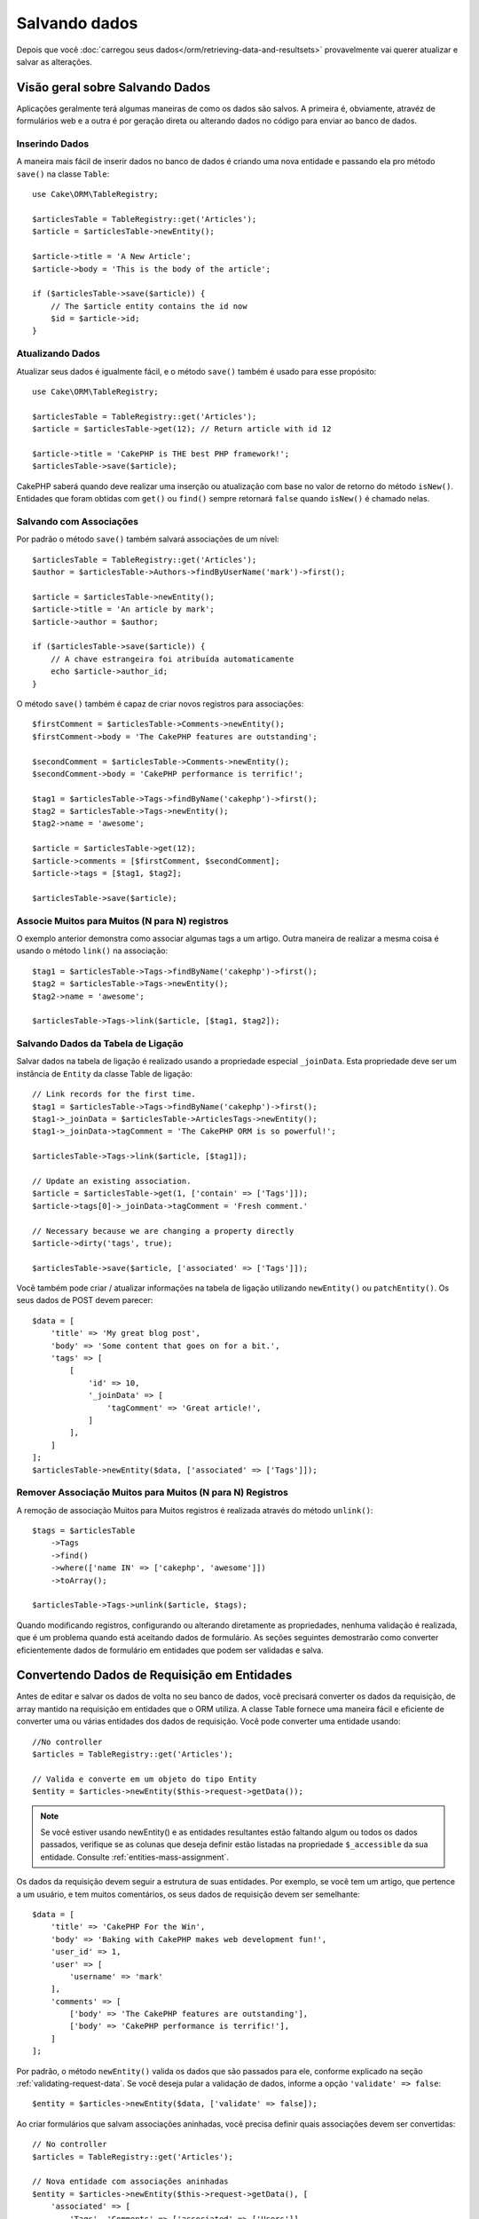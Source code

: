 Salvando dados
##############

.. php:namespace:: Cake\ORM

.. php:class:: Table
    :noindex:

Depois que você :doc:`carregou seus dados</orm/retrieving-data-and-resultsets>`
provavelmente vai querer atualizar e salvar as alterações.

Visão geral sobre Salvando Dados
=========================

Aplicações geralmente terá algumas maneiras de como os dados são salvos. A
primeira é, obviamente, atravéz de formulários web e a outra é por geração direta
ou alterando dados no código para enviar ao banco de dados.

Inserindo Dados
--------------

A maneira mais fácil de inserir dados no banco de dados é criando uma nova entidade
e passando ela pro método ``save()`` na classe ``Table``::

    use Cake\ORM\TableRegistry;

    $articlesTable = TableRegistry::get('Articles');
    $article = $articlesTable->newEntity();

    $article->title = 'A New Article';
    $article->body = 'This is the body of the article';

    if ($articlesTable->save($article)) {
        // The $article entity contains the id now
        $id = $article->id;
    }
Atualizando Dados
-------------

Atualizar seus dados é igualmente fácil, e o método ``save()`` também é usado para
esse propósito::

    use Cake\ORM\TableRegistry;

    $articlesTable = TableRegistry::get('Articles');
    $article = $articlesTable->get(12); // Return article with id 12

    $article->title = 'CakePHP is THE best PHP framework!';
    $articlesTable->save($article);

CakePHP saberá quando deve realizar uma inserção ou atualização com base no valor
de retorno do método ``isNew()``. Entidades que foram obtidas com ``get()`` ou
``find()`` sempre retornará ``false`` quando ``isNew()`` é chamado nelas.

Salvando com Associações
------------------------

Por padrão o método ``save()`` também salvará associações de um nível::

    $articlesTable = TableRegistry::get('Articles');
    $author = $articlesTable->Authors->findByUserName('mark')->first();

    $article = $articlesTable->newEntity();
    $article->title = 'An article by mark';
    $article->author = $author;

    if ($articlesTable->save($article)) {
        // A chave estrangeira foi atribuída automaticamente
        echo $article->author_id;
    }

O método ``save()`` também é capaz de criar novos registros para associações::

    $firstComment = $articlesTable->Comments->newEntity();
    $firstComment->body = 'The CakePHP features are outstanding';

    $secondComment = $articlesTable->Comments->newEntity();
    $secondComment->body = 'CakePHP performance is terrific!';

    $tag1 = $articlesTable->Tags->findByName('cakephp')->first();
    $tag2 = $articlesTable->Tags->newEntity();
    $tag2->name = 'awesome';

    $article = $articlesTable->get(12);
    $article->comments = [$firstComment, $secondComment];
    $article->tags = [$tag1, $tag2];

    $articlesTable->save($article);

Associe Muitos para Muitos (N para N) registros
------------------------------

O exemplo anterior demonstra como associar algumas tags a um artigo.
Outra maneira de realizar a mesma coisa é usando o método ``link()``
na associação::

    $tag1 = $articlesTable->Tags->findByName('cakephp')->first();
    $tag2 = $articlesTable->Tags->newEntity();
    $tag2->name = 'awesome';

    $articlesTable->Tags->link($article, [$tag1, $tag2]);
 
Salvando Dados da Tabela de Ligação
-----------------------------
Salvar dados na tabela de ligação é realizado usando a propriedade especial
``_joinData``. Esta propriedade deve ser um instância de ``Entity`` da classe
Table de ligação::

    // Link records for the first time.
    $tag1 = $articlesTable->Tags->findByName('cakephp')->first();
    $tag1->_joinData = $articlesTable->ArticlesTags->newEntity();
    $tag1->_joinData->tagComment = 'The CakePHP ORM is so powerful!';

    $articlesTable->Tags->link($article, [$tag1]);

    // Update an existing association.
    $article = $articlesTable->get(1, ['contain' => ['Tags']]);
    $article->tags[0]->_joinData->tagComment = 'Fresh comment.'

    // Necessary because we are changing a property directly
    $article->dirty('tags', true);

    $articlesTable->save($article, ['associated' => ['Tags']]);

Você também pode criar / atualizar informações na tabela de ligação utilizando
``newEntity()`` ou ``patchEntity()``. Os seus dados de POST devem parecer::

    $data = [
        'title' => 'My great blog post',
        'body' => 'Some content that goes on for a bit.',
        'tags' => [
            [
                'id' => 10,
                '_joinData' => [
                    'tagComment' => 'Great article!',
                ]
            ],
        ]
    ];
    $articlesTable->newEntity($data, ['associated' => ['Tags']]);

Remover Associação Muitos para Muitos (N para N) Registros
---------------------------

A remoção de associação Muitos para Muitos registros é realizada através do método
``unlink()``::

    $tags = $articlesTable
        ->Tags
        ->find()
        ->where(['name IN' => ['cakephp', 'awesome']])
        ->toArray();

    $articlesTable->Tags->unlink($article, $tags);

Quando modificando registros, configurando ou alterando diretamente as propriedades,
nenhuma validação é realizada, que é um problema quando está aceitando dados de 
formulário. As seções seguintes demostrarão como converter eficientemente dados de 
formulário em entidades que podem ser validadas e salva.

.. _converting-request-data:

Convertendo Dados de Requisição em Entidades
=====================================

Antes de editar e salvar os dados de volta no seu banco de dados, você precisará
converter os dados da requisição, de array mantido na requisição em entidades
que o ORM utiliza. A classe Table fornece uma maneira fácil e eficiente de converter
uma ou várias entidades dos dados de requisição. Você pode converter uma entidade
usando::

    //No controller
    $articles = TableRegistry::get('Articles');

    // Valida e converte em um objeto do tipo Entity
    $entity = $articles->newEntity($this->request->getData());

.. note::

    Se você estiver usando newEntity() e as entidades resultantes estão faltando algum
    ou todos os dados passados, verifique se as colunas que deseja definir estão
    listadas na propriedade ``$_accessible`` da sua entidade. Consulte :ref:`entities-mass-assignment`.
 
Os dados da requisição devem seguir a estrutura de suas entidades. Por exemplo, se você
tem um artigo, que pertence a um usuário, e tem muitos comentários, os seus dados de
requisição devem ser semelhante::

    $data = [
        'title' => 'CakePHP For the Win',
        'body' => 'Baking with CakePHP makes web development fun!',
        'user_id' => 1,
        'user' => [
            'username' => 'mark'
        ],
        'comments' => [
            ['body' => 'The CakePHP features are outstanding'],
            ['body' => 'CakePHP performance is terrific!'],
        ]
    ];

Por padrão, o método ``newEntity()`` valida os dados que são passados para
ele, conforme explicado na seção :ref:`validating-request-data`. Se você 
deseja pular a validação de dados, informe a opção ``'validate' => false``::

    $entity = $articles->newEntity($data, ['validate' => false]);

Ao criar formulários que salvam associações aninhadas, você precisa definir
quais associações devem ser convertidas:: 

    // No controller
    $articles = TableRegistry::get('Articles');

    // Nova entidade com associações aninhadas
    $entity = $articles->newEntity($this->request->getData(), [
        'associated' => [
            'Tags', 'Comments' => ['associated' => ['Users']]
        ]
    ]);
 
O exemplo acima indica que 'Tags', 'Comments' e 'Users' para os artigos devem
ser convertidos. Alternativamente, você pode usar a notação de ponto 
(dot notation) por brevidade::

    // No controller
    $articles = TableRegistry::get('Articles');

    // Nova entidade com associações aninhada usando notação de ponto
    $entity = $articles->newEntity($this->request->getData(), [
        'associated' => ['Tags', 'Comments.Users']
    ]);
Você  também pode desativar a conversão de possíveis associações aninhadas como::

    $entity = $articles->newEntity($data, ['associated' => []]);
    // ou...
    $entity = $articles->patchEntity($entity, $data, ['associated' => []]);

Os dados associados também são validados por padrão, a menos que seja informado o
contrário. Você também pode alterar o conjunto de validação a ser usada por associação::

    // No controller
    $articles = TableRegistry::get('Articles');

    // Pular validação na associação de Tags e
    // Definino 'signup' como método de validação para Comments.Users
    $entity = $articles->newEntity($this->request->getData(), [
        'associated' => [
            'Tags' => ['validate' => false],
            'Comments.Users' => ['validate' => 'signup']
        ]
    ]);

O capitulo :ref:`using-different-validators-per-association` possui mais informações
sobre como usar diferentes validadores para associações ao transformar em entidades.

O diagrama a seguir fornece uma visão geral do que acontece dentro dos métodos 
``newEntity()`` ou ``patchEntity()``:

.. figure:: /_static/img/validation-cycle.png
   :align: left
   :alt: Flow diagram showing the marshalling/validation process.

Você sempre pode contar de obter uma entidade de volta com ``newEntity()``. Se a validação
falhar, sua entidade conterá erros, e quaisquer campos inválidos não serão preenchidos 
na entidade criada.

Convertendo Dados de Associação BelongsToMany
-----------------------------

Se você está salvando associações belongsToMany, você pode tanto usar uma lista de entidades
ou uma lista de ids. Ao usar uma lista de dados de entidade, seus dados de requisição
devem parecer com::

    $data = [
        'title' => 'My title',
        'body' => 'The text',
        'user_id' => 1,
        'tags' => [
            ['tag' => 'CakePHP'],
            ['tag' => 'Internet'],
        ]
    ];

O exemplo acima criará 2 novas tags. Se você deseja associar um artigo com tags existentes,
você pode usar uma lista de ids. Seus dados de requisição devem parecer com::

    $data = [
        'title' => 'My title',
        'body' => 'The text',
        'user_id' => 1,
        'tags' => [
            '_ids' => [1, 2, 3, 4]
        ]
    ];

Se você precisa associar a alguns belongsToMany registros existentes, e criar novos ao
mesmo tempo, você pode usar um formato expandido::

    $data = [
        'title' => 'My title',
        'body' => 'The text',
        'user_id' => 1,
        'tags' => [
            ['name' => 'A new tag'],
            ['name' => 'Another new tag'],
            ['id' => 5],
            ['id' => 21]
        ]
    ];

Quando os dados acima são convertidos em entidades, você terá 4 tags. As duas primeiras
serão objetos novos, e as outras duas serão referências a registros existentes.

Ao converter dados belongsToMany, você pode desativar a criação de nova entidade, usando
a opção ``onlyIds``. Quando habilitado, esta opção restringe transformação de
belongsToMany para apenas usar a chave ``_ids`` e ignorar todos os outros dados.

.. versionadded:: 3.1.0
    A opção ``onlyIds`` foi adicionada na versão 3.1.0

Convertendo Dados de Associação HasMany
-----------------------

Se você deseja atualizar as associações hasMany existentes e atualizar suas
propriedades, primeiro você deve garantir que sua entidade seja carregada com a
associação hasMany. Você pode então usar dados de requisição semelhantes a::

    $data = [
        'title' => 'My Title',
        'body' => 'The text',
        'comments' => [
            ['id' => 1, 'comment' => 'Update the first comment'],
            ['id' => 2, 'comment' => 'Update the second comment'],
            ['comment' => 'Create a new comment'],
        ]
    ];

Se você está salvando associaçoes hasMany e deseja vincular a registros existentes,
você pode usar o formato ``_ids``::

    $data = [
        'title' => 'My new article',
        'body' => 'The text',
        'user_id' => 1,
        'comments' => [
            '_ids' => [1, 2, 3, 4]
        ]
    ];

Ao converter dados hasMany, você pode desativar a criação de nova entidade, usando
a opção ``onlyIds`. Quando ativada, esta opção restringe transformação de hasMany
para apenas usar a chave ``_ids`` e ignorar todos os outros dados.

.. versionadded:: 3.1.0
     A opção ``onlyIds`` foi adicionada na versão 3.1.0
     
Conventendo Vários Registros
---------------------------

Ao criar formulários que cria/atualiza vários registros ao mesmo tempo, você pode usar
o método ``newEntities()``::

    // No controller.
    $articles = TableRegistry::get('Articles');
    $entities = $articles->newEntities($this->request->getData());

Nessa situação, os dados de requisição para vários artigos devem parecer com::

    $data = [
        [
            'title' => 'First post',
            'published' => 1
        ],
        [
            'title' => 'Second post',
            'published' => 1
        ],
    ];

Uma vez que você converteu os dados de requisição em entidades, você pode
salvar com ``save()`` e remover com ``delete()``::

    // No controller.
    foreach ($entities as $entity) {
        // Salva a entidade
        $articles->save($entity);

        // Remover a entidade
        $articles->delete($entity);
    }

O exemplo acima executará uma transação separada para cada entidade salva. 
Se você deseja processar todas as entidades como uma única transação, você 
pode usar ``transactional()``::

    // No controller.
    $articles->getConnection()->transactional(function () use ($articles, $entities) {
        foreach ($entities as $entity) {
            $articles->save($entity, ['atomic' => false]);
        }
    });


.. _changing-accessible-fields:

Alterando Campos Acessíveis
--------------------------

Também é possível permitir ``newEntity()`` escrever em campos não acessiveis.
Por exemplo, ``id`` geralmente está ausente da propriedade ``_accessible``.
Nesse caso , você pode usar a opção ``accessibleFields``. Isso pode ser útil para
manter ids de entidades associadas::

    // No controller
    $articles = TableRegistry::get('Articles');
    $entity = $articles->newEntity($this->request->getData(), [
        'associated' => [
            'Tags', 'Comments' => [
                'associated' => [
                    'Users' => [
                        'accessibleFields' => ['id' => true]
                    ]
                ]
            ]
        ]
    ]);

O exemplo acima manterá a associação inalterada entre Comments e Users para a
entidade envolvida.

.. note::

    Se você estiver usando newEntity() e as entidades resultantes estão faltando algum
    ou todos os dados passados, verifique se as colunas que deseja definir estão
    listadas na propriedade ``$_accessible`` da sua entidade. Consulte :ref:`entities-mass-assignment`.
    
Mesclando Dados de Requisição em Entidades
----------------------------------

Para atualizar as entidades, você pode escolher de aplicar dados de requisição diretamente
em uma entidade existente. Isto tem a vantagem que apenas os campos que realmente mudaram 
serão salvos, em oposição ao envio de todos os campos para o banco de dados pra ser persistido.
Você pode mesclar um array de dados bruto em uma entidade existente usando o método
``patchEntity()``::

    // No controller.
    $articles = TableRegistry::get('Articles');
    $article = $articles->get(1);
    $articles->patchEntity($article, $this->request->getData());
    $articles->save($article);
    
Validação e patchEntity
~~~~~~~~~~~~~~~~~~~~~~~~~~

Semelhante ao ``newEntity()``, o método ``patchEntity`` validará os dados
antes de ser copiado para entidade. O mecanismo é explicado na seção
:ref:`validating-request-data`. Se você deseja desativar a validação, informe a
o opção ``validate`` assim::

    // No controller.
    $articles = TableRegistry::get('Articles');
    $article = $articles->get(1);
    $articles->patchEntity($article, $data, ['validate' => false]);

Você também pode alterar a regra de validação utilizada pela entidade ou qualquer
uma das associações::

    $articles->patchEntity($article, $this->request->getData(), [
        'validate' => 'custom',
        'associated' => ['Tags', 'Comments.Users' => ['validate' => 'signup']]
    ]);

Patching HasMany and BelongsToMany
~~~~~~~~~~~~~~~~~~~~~~~~~~~~~~~~~~

Como explicado na seção anterior, os dados de requisição deve seguir a 
estrutura de sua entidade. O método `patchEntity()`` é igualmente capaz de
mesclar associações, por padrão, apenas o primeiro nível de associações são
mesclados, mas se você deseja controlar a lista de associações a serem mescladas
ou mesclar em níveis mais profundos, você pode usar o terceiro parâmetro do método::

    // No controller.
    $associated = ['Tags', 'Comments.Users'];
    $article = $articles->get(1, ['contain' => $associated]);
    $articles->patchEntity($article, $this->request->getData(), [
        'associated' => $associated
    ]);
    $articles->save($article);

As associações são mescladas ao combinar o campo da chave primária nas entidades de origem
com os campos correspondentes no array de dados. As associações irão construir novas
entidades se nenhuma entidade anterior for encontrada para a propriedade alvo da associação.

Por exemplo, forneça alguns dados de requisição como este::

    $data = [
        'title' => 'My title',
        'user' => [
            'username' => 'mark'
        ]
    ];

Tentando popular uma entidade sem uma entidade na propriedade user criará
uma nova entidade do tipo user::

    // In a controller.
    $entity = $articles->patchEntity(new Article, $data);
    echo $entity->user->username; // Echoes 'mark'

O mesmo pode ser dito sobre associações hasMany e belongsToMany, com uma
advertência importante:

.. note::
    
    Para as associações belongsToMany, garanta que a entidade relevante tenha
    uma propriedade acessível para a entidade associada.

Se um Produto pertence a várias (belongsToMany) Tag::

    // Na classe da entidade Product
    protected $_accessible = [
        // .. outras propriedades
       'tags' => true,
    ];

.. note::
    
    Para as associações hasMany e belongsToMany, se houvesse algumas entidades que
    que não pudessem ser correspondidas por chave primaria a um registro no array de dados,
    então esses registros serão descartados da entidade resultante.
    
    Lembre-se que usando ``patchEntity()`` ou ``patchEntities()`` não persiste os
    dados, isso apenas edita (ou cria) as entidades informadas. Para salvar a entidade você
    terá que chamar o método ``save()`` da model Table.

Por exemplo, considere o seguinte caso::

    $data = [
        'title' => 'My title',
        'body' => 'The text',
        'comments' => [
            ['body' => 'First comment', 'id' => 1],
            ['body' => 'Second comment', 'id' => 2],
        ]
    ];
    $entity = $articles->newEntity($data);
    $articles->save($entity);

    $newData = [
        'comments' => [
            ['body' => 'Changed comment', 'id' => 1],
            ['body' => 'A new comment'],
        ]
    ];
    $articles->patchEntity($entity, $newData);
    $articles->save($entity);

No final, se a entidade for convertida de volta para um array, você obterá o
seguinte resultado::

    [
        'title' => 'My title',
        'body' => 'The text',
        'comments' => [
            ['body' => 'Changed comment', 'id' => 1],
            ['body' => 'A new comment'],
        ]
    ];

Como você pode ver, o comentário com id 2 não está mais lá, já que ele não
pode ser correspondido a nada no array ``$newData``. Isso acontece porque CakePHP está
refletindo o novo estado descrito nos dados de requisição.

Algumas vantagens adicionais desta abordagem é que isto reduz o número de
operações a serem executadas ao persistir a entidade novamente.

Por favor, observe que isso não significa que o comentário com id 2 foi removido do
bando de dados, se você deseja remover os comentários para este artigo que não estão
presentes na entidade, você pode coletar as chaves primárias e executar uma exclusão
de lote para esses que não estão na lista::

    // Num controller.
    $comments = TableRegistry::get('Comments');
    $present = (new Collection($entity->comments))->extract('id')->filter()->toArray();
    $comments->deleteAll([
        'article_id' => $article->id,
        'id NOT IN' => $present
    ]);

Como você pode ver, isso também ajuda ao criar soluções onde uma associação precisa de
ser implementada como um único conjunto.

Você também pode popular várias entidades ao mesmo tempo. As considerações feitas para 
popular (patch) associações hasMany e belongsToMany se aplicam para popular várias entidades:
As comparação são feitas pelo valor do campo da chave primária e as correspondências que
faltam no array das entidades originais serão removidas e não estarão presentes no resultado::


    // Num controller.
    $articles = TableRegistry::get('Articles');
    $list = $articles->find('popular')->toArray();
    $patched = $articles->patchEntities($list, $this->request->getData());
    foreach ($patched as $entity) {
        $articles->save($entity);
    }

Semelhante de usar ``patchEntity()``, você pode usar o terceiro argumento para
controlar as associações que serão mescladas em cada uma das entidades no array::

    // Num controller.
    $patched = $articles->patchEntities(
        $list,
        $this->request->getData(),
        ['associated' => ['Tags', 'Comments.Users']]
    );


.. _before-marshal:

Modificando Dados de Requisição Antes de Contruir Entidades
-----------------------------------------------

Se você precisa modificar dados de requisição antes de converter em entidades, você
pode usar o evento ``Model.beforeMarshal``. Esse evento deixa você manipular o dados
de requisição antes das entidades serem criadas::

    // Inclua as instruções na área superior do seu arquivo.
    use Cake\Event\Event;
    use ArrayObject;

    // Na classe da sua table ou behavior 
    public function beforeMarshal(Event $event, ArrayObject $data, ArrayObject $options)
    {
        if (isset($data['username'])) {
            $data['username'] = mb_strtolower($data['username']);
        }
    }

O parâmetro ``$data`` é uma instância de ``ArrayObject``, então você não precisa
retornar ele para alterar os dados usado para criar entidades.

O propósito principal do ``beforeMarshal`` é auxiliar os usuários a passar o processo
de validação quando erros simples podem ser automaticamente resolvidos, ou quando os dados
precisam ser reestruturados para que ele possa ser colocado nos campos corretos.

O evento ``Model.beforeMarshal`` é disparado apenas no início do processo de 
validação, uma das razões é que o ``beforeMarshal`` é permitido de alterar as
regras de validação e opções de salvamento, como o campo whitelist.
Validação é disparada logo após este evento ser finalizado. Um exemplo comum de alteração
de dados antes de ser validado, é retirar espaço no ínicio e final (trimming) de todos os
campos antes de salvar::

    // Inclua as instruções na área superior do seu arquivo.
    use Cake\Event\Event;
    use ArrayObject;

    // Na classe da sua table ou behavior 
    public function beforeMarshal(Event $event, ArrayObject $data, ArrayObject $options)
    {
        foreach ($data as $key => $value) {
            if (is_string($value)) {
                $data[$key] = trim($value);
            }
        }
    }

Por causa de como o processo de marshalling trabalha, se um campo não passar
na validação ele será automaticamente removido do array de dados e não será
copiado na entidade. Isso previne que dados inconsistentes entrem no objeto
de entidade.

Além disso, os dados em ``beforeMarshal`` são uma cópia dos dados passados. Isto é
assim porque é importante preservar a entrada original do usuário, pois ele pode
ser usado em outro lugar.

Validando Dados Antes de Construir Entidades
----------------------------------------

O capítulo :doc:`/orm/validation` contém mais informações de como usar os 
recursos de validação do CakePHP para garantir que os seus dados permaneçam
corretos e consitentes.

Evitando Ataques de Atribuição em Massa de Propriedade 
-----------------------------------------

Ao criar ou mesclar entidades a partir de dados de requisição, você precisa ser
cuidadoso com o que você permite seus usuários de alterar ou incluir nas entidades.
Por exemplo, ao enviar um array na requisição contendo o ``user_id`` um invasor
pode alterar o proprietário de um artigo, causando efeitos indesejáveis::

    // Contêm ['user_id' => 100, 'title' => 'Hacked!'];
    $data = $this->request->getData();
    $entity = $this->patchEntity($entity, $data);
    $this->save($entity);

Há dois modos de proteger você contra este problema. O primeiro é configurando
as colunas padrão que podem ser definidas com segurança a partir de um requisição
usando o recurso :ref:`entities-mass-assignment` nas entidades.

O segundo modo é usando a opção ``fieldList`` ao criar ou mesclar dados em
uma entidade::

    // Contem ['user_id' => 100, 'title' => 'Hacked!'];
    $data = $this->request->getData();

    // Apenas permite alterar o campo title
    $entity = $this->patchEntity($entity, $data, [
        'fieldList' => ['title']
    ]);
    $this->save($entity);

Você também pode controlar quais propriedades poder ser atribuidas para associações::

    // Apenas permite alterar o title e tags
    // e nome da tag é a única columa que pode ser definido
    $entity = $this->patchEntity($entity, $data, [
        'fieldList' => ['title', 'tags'],
        'associated' => ['Tags' => ['fieldList' => ['name']]]
    ]);
    $this->save($entity);

Usar este recurso é útil quando você tem várias funcões diferentes que seus usuários
podem acessar, e você deseja que eles editem difentes dados baseados em seus
privilégios.

A opção ``fieldList`` também é aceita nos métodos ``newEntity()``, ``newEntities()``
e ``patchEntities()``.

.. _saving-entities:

Salvando Entidades
===============

.. php:method:: save(Entity $entity, array $options = [])

Ao salvar dados de requisição no seu banco de dados, você primeiro precisa hidratar (hydrate) 
uma nova entidade usando ``newEntity()`` para passar no ``save()``. Por exemplo::

  // Num controller
  $articles = TableRegistry::get('Articles');
  $article = $articles->newEntity($this->request->getData());
  if ($articles->save($article)) {
      // ...
  }

O ORM usa o método ``isNew()`` em uma entidade para determinar quando um insert ou update
deve ser realizado ou não. Se o método ``isNew()`` retorna ``true`` e a entidade tiver um valor
de chave primária, então será emitida uma query 'exists'. A query 'exists' pode ser suprimida
informando a opção ``'checkExisting' => false`` no argumento ``$options``::

    $articles->save($article, ['checkExisting' => false]);

Uma vez, que você carregou algumas entidades, você provavelmente desejará modificar elas e
atualizar em seu banco de dados. Este é um exercício bem simples no CakePHP::

    $articles = TableRegistry::get('Articles');
    $article = $articles->find('all')->where(['id' => 2])->first();

    $article->title = 'My new title';
    $articles->save($article);

Ao salvar, CakePHP irá :ref:`aplicar suas regras<application-rules>`, e 
envolver a operação de salvar em uma trasação de banco de dados. Também atualizará
as propriedades que mudaram. A chamada ``save()`` do exemplo acima geraria SQL como::

    UPDATE articles SET title = 'My new title' WHERE id = 2;

Se você tem uma nova entidade, o seguinte SQL seria gerado::

    INSERT INTO articles (title) VALUES ('My new title');

Quando uma entidade é salva algumas coisas acontecem:
When an entity is saved a few things happen:

1. A verificação de regras será iniciada se não estiver desativada.
2. A verificação de regras irá disparar o evento ``Model.beforeRules``. Se esse evento for
   parado, a operação de salvamento falhará e retornará ``false``.
3. As regras serão verificadas. Se a entidade está sendo criada, as regras ``create`` serão
   usadas. Se a entidade estiver sendo atualizada, as regras  ``update`` serão usadas.
4. O evento ``Model.afterRules`` será disparado.
5. O evento ``Model.beforeSave`` será disparado. Se ele for parado, o processo de
   salvamento será abortado, e save() retornará ``false``.
6. As associações de pais são salvas. Por exemplo, qualquer associação belongsTo listada
   serão salvas.
7. Os campos modificados na entidade serão salvos.
8. As associações filhas são salvas. Por exemplo, qualquer associação hasMany, hasOne, ou
   belongsToMany listada serão salvas.
9. O evento ``Model.afterSave`` será disparado.
10. O evento ``Model.afterSaveCommit`` será disparado.

O seguinte diagrama ilustra o processo acima::

.. figure:: /_static/img/save-cycle.png
   :align: left
   :alt: Flow diagram showing the save process.

Consule a seção :ref:`application-rules` para mais informação sobre como criar
e usar regras.

.. warning::
    
    Se nenhuma alteração é feita na entidade quando ela é salva, os callbacks não
    serão disparado porque o salvar não é executado.

O método ``save()`` retornará a entidade modificada quando sucesso, e ``false`` quando
falhar. Você pode desativar regras e/ou transações usando o argumento ``$options`` para salvar::

    // Num método de controller ou model
    $articles->save($article, ['checkRules' => false, 'atomic' => false]);

Salvando Associações
-------------------

Quando você está salvando uma entidade, você também pode escolher de salvar alguma ou
todas as entidades associadas. Por padrão, todos as entidades de primeiro nível serão salvas.
Por exemplo salvando um Artigo, você também atualizará todas as entidades modificadas (dirty)
que são diretamente realicionadas a tabela de artigos.

Você pode ajustar as associações que são salvas usando a opção ``associated``::

    // Num controller.

    // Apenas salva a associação de comentários
    $articles->save($entity, ['associated' => ['Comments']]);

Você pode definir para salvar associações distantes ou profundamente aninhadas
usando a notação de pontos (dot notation)::

    // Salva a company (empresa), employees (funcionários) e os addresses (endereços) relacionado
    para cada um deles
    $companies->save($entity, ['associated' => ['Employees.Addresses']]);

Além disso, você pode combinar a notação de pontos (dot notation) para associações com
o array de opções::

    $companies->save($entity, [
      'associated' => [
        'Employees',
        'Employees.Addresses'
      ]
    ]);

As suas entidades devem ser estruturadas na mesma maneira como elas são quando carregadas
do banco de dados. Consule a documentação do form helper para :ref:`como criar inputs
para associações <associated-form-inputs>`.

Se você está construindo ou modificando dados de associação pós a construção de suas entidades, 
você terá que marcar a propriedade da associação como modificado com o método ``dirty()``::

    $company->author->name = 'Master Chef';
    $company->dirty('author', true);

Salvando Associações BelongsTo
-----------------------------

Ao salvar associações belongsTo, o ORM espera uma única entidade aninhada nomeada com a
singular, :ref:`underscored <inflector-methods-summary>` versão do nome da associação.
Por exemplo::

    // Num controller.
    $data = [
        'title' => 'First Post',
        'user' => [
            'id' => 1,
            'username' => 'mark'
        ]
    ];
    $articles = TableRegistry::get('Articles');
    $article = $articles->newEntity($data, [
        'associated' => ['Users']
    ]);

    $articles->save($article);

Salvando Associações HasOne
--------------------------

Ao salvar associações hasOne, o ORM espera uma única entidade aninhada nomeada com a
singular, :ref:`underscored <inflector-methods-summary>` versão do nome da associação.
Por exemplo::

    // Num controller.
    $data = [
        'id' => 1,
        'username' => 'cakephp',
        'profile' => [
            'twitter' => '@cakephp'
        ]
    ];
    $users = TableRegistry::get('Users');
    $user = $users->newEntity($data, [
        'associated' => ['Profiles']
    ]);
    $users->save($user);
    
Saving HasMany Associations
---------------------------

Ao salvar associações hasMany, o ORM espera um array de entidades nomeada com a
plural, :ref:`underscored <inflector-methods-summary>` versão do nome da associação.
Por exemplo::

    // Num controller.
    $data = [
        'title' => 'First Post',
        'comments' => [
            ['body' => 'Best post ever'],
            ['body' => 'I really like this.']
        ]
    ];
    $articles = TableRegistry::get('Articles');
    $article = $articles->newEntity($data, [
        'associated' => ['Comments']
    ]);
    $articles->save($article);

Ao salvar associações hasMany, registros associados serão atualizados ou inseridos.
Para os caso em que o registro já tem registros associados no banco de dados, você
tem que escolher entre duas estrategias de salvamento:

append
    Os registros associados são atualizados no banco de dados ou, se não econtrado nenhum
    registro existente ele é inserido.
replace
    Todos os registros existentes que não estão presentes nos registros fornecidos serão
    removidos do banco deados. Apenas os registros fornecidos permanecerão (ou serão 
    inseridos).

Por padrão é utilizado a estratégia de salvamento ``append`.
Consosule :ref:`has-many-associations` para mais detalhes sobre como definir ``saveStrategy``.

Sempre que você adiciona novos registros a uma associação existente, você sempre deve marcar
a propriedade de associação como 'dirty'. Isso permite que o ORM saiba que a propriedade de
associação tem que ser persistida::

    $article->comments[] = $comment;
    $article->dirty('comments', true);

Sem a chamada ao método ``dirty()`` os comentários atualizados não serão salvos.

Salvando Associações BelongsToMany
---------------------------------

Ao salvar associações belongsToMany, o ORM espera um array de entidades nomeada com a
plural, :ref:`underscored <inflector-methods-summary>` versão do nome da associação.
Por exemplo::

    // Num controller.
    $data = [
        'title' => 'First Post',
        'tags' => [
            ['tag' => 'CakePHP'],
            ['tag' => 'Framework']
        ]
    ];
    $articles = TableRegistry::get('Articles');
    $article = $articles->newEntity($data, [
        'associated' => ['Tags']
    ]);
    $articles->save($article);

Ao converter dados de requisição em entidades, os métodos ``newEntity()`` e
``newEntities()`` processarão ambos, arrays de propriedades, bem como uma lista de
ids na chave ``_ids``. Utilizando a chave ``_ids`` facilita a criação de uma caixa
de seleção ou checkox para associações pertence a muitos (belongs to many). Consulte
a seção :ref:`converting-request-data` para mais informações.


Ao salvar associações belongsToMany, você tem que escolher entre duas estrategias
de salvamento:

append
    Apenas novos links serão criados entre cada lado dessa associação. Essa estratégia
    não destruirá links existentes, mesmo se não estiver presente no array de
    entidades a serem salvas.
replace
    Ao salvar, os links existentes serão removidos e novos links serão criados na tabela
    de ligação. Se houver link existente no banco de dados para algumas das entidades
    a serem salvas, esses links serão atualiados, e não excluídos para então serem salvos
    novamente.
    
Consulte :ref:`belongs-to-many-associations` para detalhes de como definir ``saveStrategy``.

Por padrão é utilizado a estratégia ``replace`. Sempre que você adiciona novos registros
a uma associação existente, você sempre deve marcar a propriedade de associação como 'dirty'. 
Isso permite que o ORM saiba que a propriedade de associação tem que ser persistida::

    $article->tags[] = $tag;
    $article->dirty('tags', true);

Sem a chamada ao método ``dirty()`` as tags atualizados não serão salvos.

Frequentemente você se encontrará querendo fazer uma associação entre duas entidades
exitentes, por exemplo.  Um usuário que é autor de um artigo. Isso é feito usando o
método ``link()``, como isso::

    $article = $this->Articles->get($articleId);
    $user = $this->Users->get($userId);

    $this->Articles->Users->link($article, [$user]);

Ao salvar associações belongsToMany, pode ser relevente de salvar algumas
informações adicionais na tabela de ligação. No exemplo anterior de tags, poderia ser
o ``vote_type`` da pessoa que votou nesse artigo. O ``vote_type`` pode ser ``upvote``
ou ``downvote`` e ele é representado por uma string. A relação é entre Users e Articles.

Salvando esa associaçao, e o ``vote_type`` é feito primeiramente adicionando alguns dados
em ``_joinData`` e então salvando a associação com ``link()``, exemplo::

    $article = $this->Articles->get($articleId);
    $user = $this->Users->get($userId);

    $user->_joinData = new Entity(['vote_type' => $voteType], ['markNew' => true]);
    $this->Articles->Users->link($article, [$user]);

Salvando Dados Adicionais na Tabela de Ligação
----------------------------------------

Em algumas situações a tabela ligando sua associação BelongsToMany, terá colunas
adicionais nela. CakePHP torna simples salvar propriendade nessas colunas.
Cada entidade em uma associação belongsToMany tem uma propriedade ``_joinData``
que contém as colunas adicionais na tabela de ligação. Esses dados podem ser
um array ou uma instância de Entity. Por exemplo se Students BelongsToMany
Courses, nós poderíamos ter uma tabela de ligação que parece com::

    id | student_id | course_id | days_attended | grade

Ao salvar dados, você pode popular as colunas adicionais na tabela de ligação
definindo dados na propriedade ``_joinData``::

    $student->courses[0]->_joinData->grade = 80.12;
    $student->courses[0]->_joinData->days_attended = 30;

    $studentsTable->save($student);

A propriedade ``_joinData`` pode ser uma entity, ou um array de dados, se você estiver
salvando entidades construídas a partir de dados de requisição. Ao salvar os dados de
tabela de ligação apartir de dados de requisição, seus dados POST devem parecer com::

    $data = [
        'first_name' => 'Sally',
        'last_name' => 'Parker',
        'courses' => [
            [
                'id' => 10,
                '_joinData' => [
                    'grade' => 80.12,
                    'days_attended' => 30
                ]
            ],
            // Other courses.
        ]
    ];
    $student = $this->Students->newEntity($data, [
        'associated' => ['Courses._joinData']
    ]);

Consulte a documentação :ref:`associated-form-inputs` para saber como criar inputs
com ``FormHelper`` corretamente.


.. _saving-complex-types:

Salvando Tipos Complexos (Complex Types)
--------------------

As tabelas são capazes de armazenar dados reprentado em tipos básicos, como strings,
inteiros, flutuante, booleanos, etc. Mas também pode ser estendido para aceitar
tipos mais complexos, como arrays ou objects e serializar esses dados em tipos mais
simples que podem ser salvos em banco de dados.

Essa funcionalidade é alcaçada usando o sistema de tipos personalizados (custom types system).
Consulte a seção :ref:`adding-custom-database-types` para descobrir como criar tipo de coluna
personalizada (custom column Types)::

    // No config/bootstrap.php
    use Cake\Database\Type;
    Type::map('json', 'Cake\Database\Type\JsonType');

    // No src/Model/Table/UsersTable.php
    use Cake\Database\Schema\TableSchema;

    class UsersTable extends Table
    {

        protected function _initializeSchema(TableSchema $schema)
        {
            $schema->columnType('preferences', 'json');
            return $schema;
        }

    }

O código acima mapeia a coluna ``preferences``  para o tipo personalizado (custom type)
``json``. Isso significa que, ao obter dados dessa coluna, ele será desserializado 
de uma string JSON no banco de dados e colocado em uma entidade como um array.

Da mesma forma, quando salvo, o array será transformado novamente em sua 
representação de JSON::

    $user = new User([
        'preferences' => [
            'sports' => ['football', 'baseball'],
            'books' => ['Mastering PHP', 'Hamlet']
        ]
    ]);
    $usersTable->save($user);

Ao usar tipos complexos, é importante validar que os dados que você está
recebendo do usuário final são do tipo correto. A falha ao gerir corretamente
dados complexos, pode resultar em usuário mal-intencionados serem capazes de
armazenar dados que eles normalmente não seriam capaz.

Strict Saving
=============

.. php:method:: saveOrFail($entity, $options = [])

Usar este método lançará uma
:php:exc:`Cake\\ORM\\Exception\\PersistenceFailedException` se:

* as verificações das regras de validação falharam
* a entidade contém erros
* o save foi abortado por um callback.

Usar isso pode ser útil quando você estiver realizando operações
complexas no banco de dado sem monitoramento humano, por exemplo, dentro
de uma tarefa de Shell.

.. note::

    Se você usar esse método em um controlleer, certifique-se de tratar a
    ``PersistenceFailedException`` que pode ser lançada.

Se você quiser rastrear a entidade que falhou ao salvar, você pode usar o método
:php:meth:`Cake\\ORM\Exception\\PersistenceFailedException::getEntity()`::

        try {
            $table->saveOrFail($entity);
        } catch (\Cake\ORM\Exception\PersistenceFailedException $e) {
            echo $e->getEntity();
        }

Como isso executa internamente uma chamada ao  :php:meth:`Cake\\ORM\\Table::save()`,
todos eventos de save correspondentes serão disparados.

.. versionadded:: 3.4.1

Salvando Várias Entidades
========================

.. php:method:: saveMany($entities, $options = [])

Usando esse método você pode salvar várias entidades atomicamente. ``$entities`` 
podem ser um array de entidades criadas usando ``newEntities()`` / ``patchEntities()``.
``$options`` pode ter as mesmas opções aceitas por ``save()``::

    $data = [
        [
            'title' => 'First post',
            'published' => 1
        ],
        [
            'title' => 'Second post',
            'published' => 1
        ],
    ];
    $articles = TableRegistry::get('Articles');
    $entities = $articles->newEntities($data);
    $result = $articles->saveMany($entities);

O resultado será as entidades atualizadas em caso de sucesso ou ``false`` 
em caso de falha.

.. versionadded:: 3.2.8

Atualização em Massa
============

.. php:method:: updateAll($fields, $conditions)

Pode haver momentos em que atualizar linhas individualmente não é eficiente ou
necesária. Nesses casos, é mais eficiente usar uma atualização em massa para 
modificar várias linhas de uma vez só::

    // Publique todos artigos não publicados
    function publishAllUnpublished()
    {
        $this->updateAll(
            ['published' => true], // fields
            ['published' => false]); // conditions
    }

Se você precisa de atualização em massa e usar expressões SQL, você precisará
usar um objeto de expressão como ``updateAll()`` usa prepared statements
por baixo dos panos::

    use Cake\Database\Expression\QueryExpression;

    ...

    function incrementCounters()
    {
        $expression = new QueryExpression('view_count = view_count + 1');
        $this->updateAll([$expression], ['published' => true]);
    }

Uma atualização em massa será considera bem-sucedida se uma ou mais linhas
forem atualizadas.

.. warning::

    updateAll *não* irá disparar os eventos beforeSave/afterSave. Se você
    precisa deles, primeiro carregue uma coleção de registros e então atualize
    eles.
    
``updateAll()`` é apenas por conveniência. Você também pode usar essa interface
mais flexível::

    // Publique todos artigos não publicados.
    function publishAllUnpublished()
    {
        $this->query()
            ->update()
            ->set(['published' => true])
            ->where(['published' => false])
            ->execute();
    }

Consulte também: :ref:`query-builder-updating-data`.
